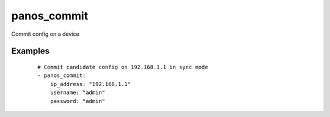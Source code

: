 .. _panos_commit:

panos_commit
``````````````````````````````

Commit config on a device 

.. raw:: html

    <table>
    <tr>
    <th class="head">parameter</th>
    <th class="head">required</th>
    <th class="head">default</th>
    <th class="head">choices</th>
    <th class="head">comments</th>
    </tr>
        <tr>
    <td>username</td>
    <td>no</td>
    <td>admin</td>
    <td><ul></ul></td>
    <td>username for authentication</td>
    </tr>
        <tr>
    <td>password</td>
    <td>yes</td>
    <td></td>
    <td><ul></ul></td>
    <td>password for authentication</td>
    </tr>
        <tr>
    <td>timeout</td>
    <td>no</td>
    <td>none</td>
    <td><ul></ul></td>
    <td>timeout for commit job</td>
    </tr>
        <tr>
    <td>interval</td>
    <td>no</td>
    <td>0.5</td>
    <td><ul></ul></td>
    <td>interval for checking commit job</td>
    </tr>
        <tr>
    <td>ip_address</td>
    <td>yes</td>
    <td></td>
    <td><ul></ul></td>
    <td>IP address (or hostname) of PAN-OS device</td>
    </tr>
        <tr>
    <td>sync</td>
    <td>no</td>
    <td>True</td>
    <td><ul></ul></td>
    <td>if commit should be synchronous</td>
    </tr>
        </table>

Examples
--------

 ::

    
    # Commit candidate config on 192.168.1.1 in sync mode
    - panos_commit:
        ip_address: "192.168.1.1"
        username: "admin"
        password: "admin"
